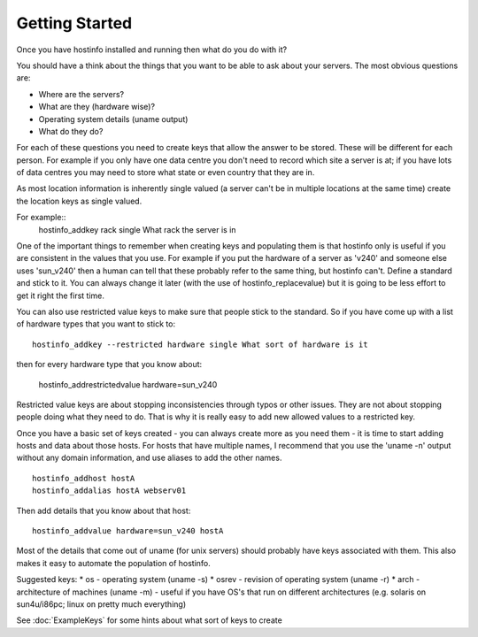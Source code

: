 Getting Started
===============

Once you have hostinfo installed and running then what do you do with it?

You should have a think about the things that you want to be able
to ask about your servers. The most obvious questions are:

* Where are the servers?
* What are they (hardware wise)?
* Operating system details (uname output)
* What do they do?

For each of these questions you need to create keys that allow the
answer to be stored. These will be different for each person. For
example if you only have one data centre you don't need to record
which site a server is at; if you have lots of data centres you may
need to store what state or even country that they are in.

As most location information is inherently single valued (a server
can't be in multiple locations at the same time) create the location
keys as single valued.

For example::
    hostinfo_addkey rack single What rack the server is in

One of the important things to remember when creating keys and
populating them is that hostinfo only is useful if you are consistent
in the values that you use. For example if you put the hardware of
a server as 'v240' and someone else uses 'sun_v240' then a human
can tell that these probably refer to the same thing, but hostinfo
can't. Define a standard and stick to it. You can always change it
later (with the use of hostinfo_replacevalue) but it is going to
be less effort to get it right the first time.

You can also use restricted value keys to make sure that people
stick to the standard.  So if you have come up with a list of
hardware types that you want to stick to::

    hostinfo_addkey --restricted hardware single What sort of hardware is it

then for every hardware type that you know about:
    
    hostinfo_addrestrictedvalue hardware=sun_v240

Restricted value keys are about stopping inconsistencies through
typos or other issues. They are not about stopping people doing
what they need to do. That is why it is really easy to add new
allowed values to a restricted key.

Once you have a basic set of keys created - you can always create
more as you need them - it is time to start adding hosts and data
about those hosts. For hosts that have multiple names, I recommend
that you use the 'uname -n' output without any domain information,
and use aliases to add the other names. ::

    hostinfo_addhost hostA
    hostinfo_addalias hostA webserv01

Then add details that you know about that host::

    hostinfo_addvalue hardware=sun_v240 hostA

Most of the details that come out of uname (for unix servers) should
probably have keys associated with them. This also makes it easy
to automate the population of hostinfo. 

Suggested keys:
*  os - operating system (uname -s)
*  osrev - revision of operating system (uname -r)
*  arch - architecture of machines (uname -m) - useful if you have OS's that run on different architectures (e.g. solaris on sun4u/i86pc; linux on pretty much everything)

See :doc:`ExampleKeys` for some hints about what sort of keys to create
